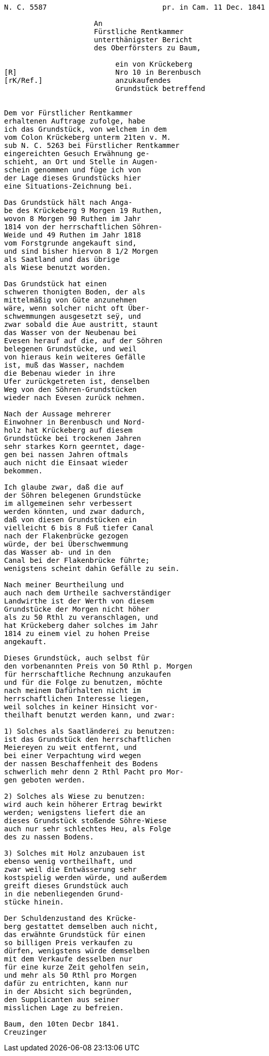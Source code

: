 ....
N. C. 5587                           pr. in Cam. 11 Dec. 1841

                     An
                     Fürstliche Rentkammer
                     unterthänigster Bericht
                     des Oberförsters zu Baum,

                          ein von Krückeberg
[R]                       Nro 10 in Berenbusch
[rK/Ref.]                 anzukaufendes
                          Grundstück betreffend


Dem vor Fürstlicher Rentkammer
erhaltenen Auftrage zufolge, habe
ich das Grundstück, von welchem in dem
vom Colon Krückeberg unterm 21ten v. M.
sub N. C. 5263 bei Fürstlicher Rentkammer
eingereichten Gesuch Erwähnung ge-
schieht, an Ort und Stelle in Augen-
schein genommen und füge ich von
der Lage dieses Grundstücks hier
eine Situations-Zeichnung bei.

Das Grundstück hält nach Anga-
be des Krückeberg 9 Morgen 19 Ruthen,
wovon 8 Morgen 90 Ruthen im Jahr
1814 von der herrschaftlichen Söhren-
Weide und 49 Ruthen im Jahr 1818
vom Forstgrunde angekauft sind,
und sind bisher hiervon 8 1/2 Morgen
als Saatland und das übrige
als Wiese benutzt worden.

Das Grundstück hat einen
schweren thonigten Boden, der als
mittelmäßig von Güte anzunehmen
wäre, wenn solcher nicht oft Über-
schwemmungen ausgesetzt seÿ, und
zwar sobald die Aue austritt, staunt
das Wasser von der Neubenau bei
Evesen herauf auf die, auf der Söhren
belegenen Grundstücke, und weil
von hieraus kein weiteres Gefälle
ist, muß das Wasser, nachdem
die Bebenau wieder in ihre
Ufer zurückgetreten ist, denselben
Weg von den Söhren-Grundstücken
wieder nach Evesen zurück nehmen.

Nach der Aussage mehrerer
Einwohner in Berenbusch und Nord-
holz hat Krückeberg auf diesem
Grundstücke bei trockenen Jahren
sehr starkes Korn geerntet, dage-
gen bei nassen Jahren oftmals
auch nicht die Einsaat wieder
bekommen.

Ich glaube zwar, daß die auf
der Söhren belegenen Grundstücke
im allgemeinen sehr verbessert
werden könnten, und zwar dadurch,
daß von diesen Grundstücken ein
vielleicht 6 bis 8 Fuß tiefer Canal
nach der Flakenbrücke gezogen
würde, der bei Überschwemmung
das Wasser ab- und in den
Canal bei der Flakenbrücke führte;
wenigstens scheint dahin Gefälle zu sein.

Nach meiner Beurtheilung und
auch nach dem Urtheile sachverständiger
Landwirthe ist der Werth von diesem
Grundstücke der Morgen nicht höher
als zu 50 Rthl zu veranschlagen, und
hat Krückeberg daher solches im Jahr
1814 zu einem viel zu hohen Preise
angekauft.

Dieses Grundstück, auch selbst für
den vorbenannten Preis von 50 Rthl p. Morgen
für herrschaftliche Rechnung anzukaufen
und für die Folge zu benutzen, möchte
nach meinem Dafürhalten nicht im
herrschaftlichen Interesse liegen,
weil solches in keiner Hinsicht vor-
theilhaft benutzt werden kann, und zwar:

1) Solches als Saatländerei zu benutzen:
ist das Grundstück den herrschaftlichen
Meiereyen zu weit entfernt, und
bei einer Verpachtung wird wegen
der nassen Beschaffenheit des Bodens
schwerlich mehr denn 2 Rthl Pacht pro Mor-
gen geboten werden.

2) Solches als Wiese zu benutzen:
wird auch kein höherer Ertrag bewirkt
werden; wenigstens liefert die an
dieses Grundstück stoßende Söhre-Wiese
auch nur sehr schlechtes Heu, als Folge
des zu nassen Bodens.

3) Solches mit Holz anzubauen ist
ebenso wenig vortheilhaft, und
zwar weil die Entwässerung sehr
kostspielig werden würde, und außerdem
greift dieses Grundstück auch
in die nebenliegenden Grund-
stücke hinein.

Der Schuldenzustand des Krücke-
berg gestattet demselben auch nicht,
das erwähnte Grundstück für einen
so billigen Preis verkaufen zu
dürfen, wenigstens würde demselben
mit dem Verkaufe desselben nur
für eine kurze Zeit geholfen sein,
und mehr als 50 Rthl pro Morgen
dafür zu entrichten, kann nur
in der Absicht sich begründen,
den Supplicanten aus seiner
misslichen Lage zu befreien.

Baum, den 10ten Decbr 1841.
Creuzinger
....
